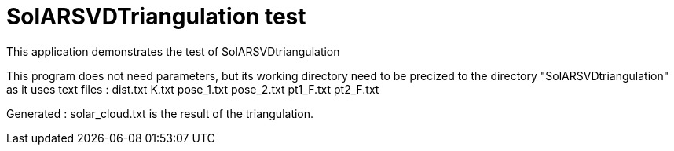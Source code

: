 = SolARSVDTriangulation test

This application demonstrates the test of SolARSVDtriangulation

This program does not need parameters, but its working directory need to be precized to the directory "SolARSVDtriangulation" as it uses text files :
dist.txt
K.txt
pose_1.txt
pose_2.txt
pt1_F.txt
pt2_F.txt


Generated :
solar_cloud.txt is the result of the triangulation.


